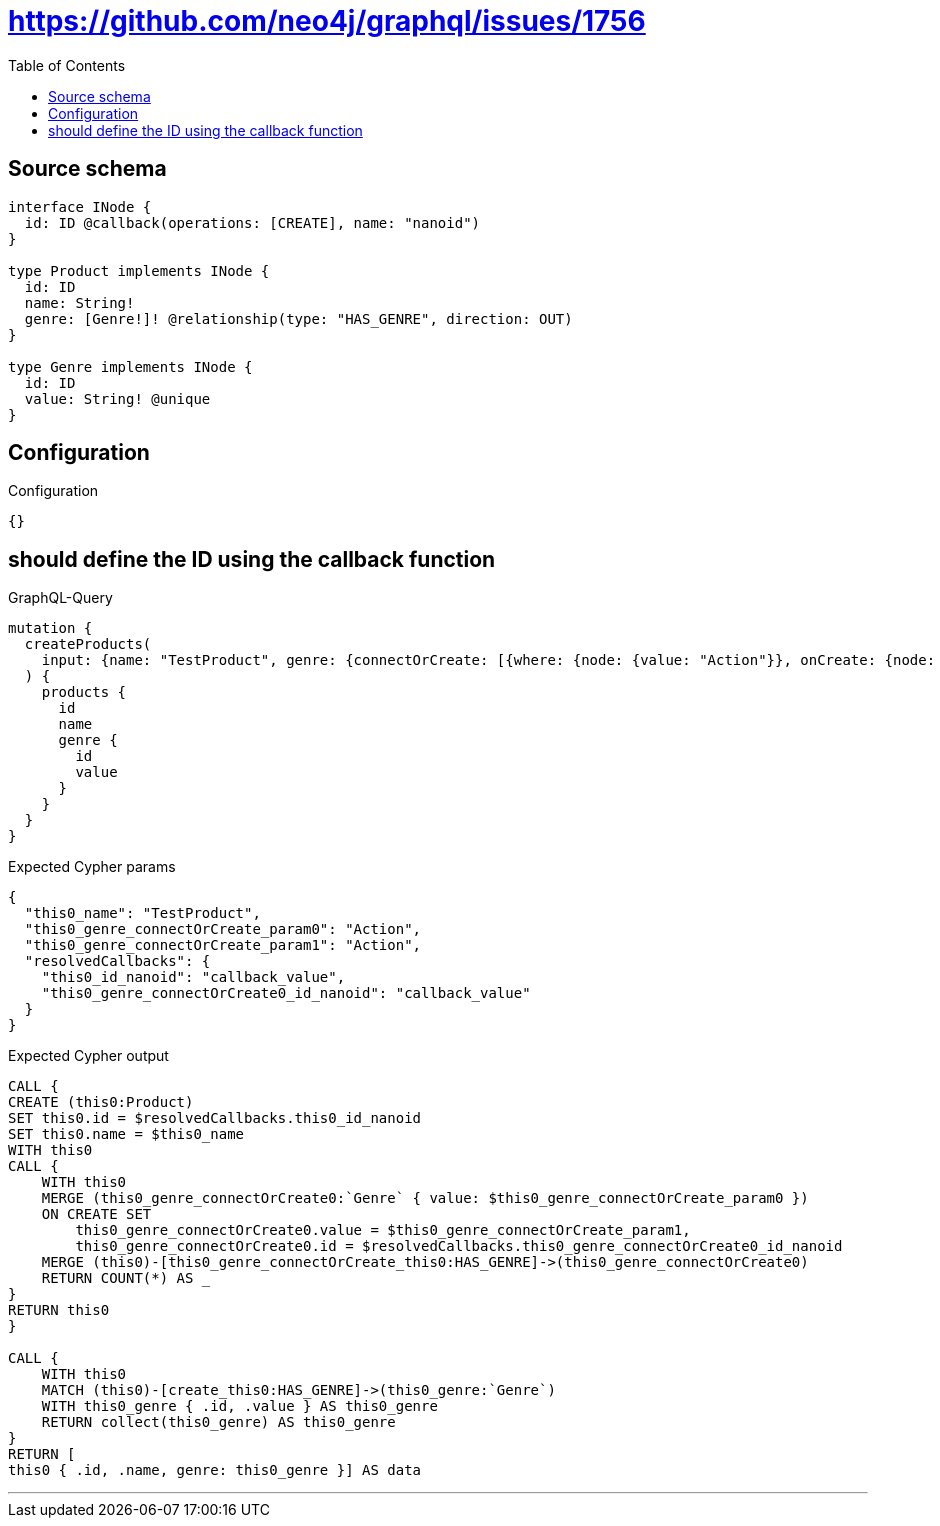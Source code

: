 :toc:

= https://github.com/neo4j/graphql/issues/1756

== Source schema

[source,graphql,schema=true]
----
interface INode {
  id: ID @callback(operations: [CREATE], name: "nanoid")
}

type Product implements INode {
  id: ID
  name: String!
  genre: [Genre!]! @relationship(type: "HAS_GENRE", direction: OUT)
}

type Genre implements INode {
  id: ID
  value: String! @unique
}
----

== Configuration

.Configuration
[source,json,schema-config=true]
----
{}
----
== should define the ID using the callback function

.GraphQL-Query
[source,graphql]
----
mutation {
  createProducts(
    input: {name: "TestProduct", genre: {connectOrCreate: [{where: {node: {value: "Action"}}, onCreate: {node: {value: "Action"}}}]}}
  ) {
    products {
      id
      name
      genre {
        id
        value
      }
    }
  }
}
----

.Expected Cypher params
[source,json]
----
{
  "this0_name": "TestProduct",
  "this0_genre_connectOrCreate_param0": "Action",
  "this0_genre_connectOrCreate_param1": "Action",
  "resolvedCallbacks": {
    "this0_id_nanoid": "callback_value",
    "this0_genre_connectOrCreate0_id_nanoid": "callback_value"
  }
}
----

.Expected Cypher output
[source,cypher]
----
CALL {
CREATE (this0:Product)
SET this0.id = $resolvedCallbacks.this0_id_nanoid
SET this0.name = $this0_name
WITH this0
CALL {
    WITH this0
    MERGE (this0_genre_connectOrCreate0:`Genre` { value: $this0_genre_connectOrCreate_param0 })
    ON CREATE SET
        this0_genre_connectOrCreate0.value = $this0_genre_connectOrCreate_param1,
        this0_genre_connectOrCreate0.id = $resolvedCallbacks.this0_genre_connectOrCreate0_id_nanoid
    MERGE (this0)-[this0_genre_connectOrCreate_this0:HAS_GENRE]->(this0_genre_connectOrCreate0)
    RETURN COUNT(*) AS _
}
RETURN this0
}

CALL {
    WITH this0
    MATCH (this0)-[create_this0:HAS_GENRE]->(this0_genre:`Genre`)
    WITH this0_genre { .id, .value } AS this0_genre
    RETURN collect(this0_genre) AS this0_genre
}
RETURN [
this0 { .id, .name, genre: this0_genre }] AS data
----

'''

